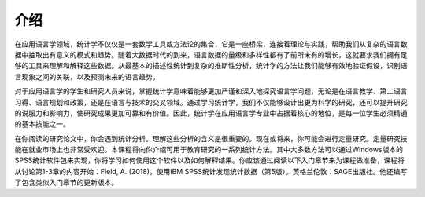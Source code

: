 介绍
=====
在应用语言学领域，统计学不仅仅是一套数学工具或方法论的集合，它是一座桥梁，连接着理论与实践，帮助我们从复杂的语言数据中抽取出有意义的模式和趋势。随着大数据时代的到来，语言数据的量级和多样性都有了前所未有的增长，这就要求我们拥有足够的工具来理解和解释这些数据。从最基本的描述性统计到复杂的推断性分析，统计学的方法让我们能够有效地验证假设，识别语言现象之间的关联，以及预测未来的语言趋势。

对于应用语言学的学生和研究人员来说，掌握统计学意味着能够更加严谨和深入地探究语言学问题，无论是在语言教学、第二语言习得、语言规划和政策，还是在语言与技术的交叉领域。通过学习统计学，我们不仅能够设计出更为科学的研究，还可以提升研究的说服力和影响力，使研究成果更加可靠和有价值。因此，统计学在应用语言学专业中占据着核心的地位，是每一位学生必须精通的基本技能之一。

在你阅读的研究论文中，你会遇到统计分析。理解这些分析的含义是很重要的。现在或将来，你可能会进行定量研究。定量研究技能在就业市场上也非常受欢迎。本课程将向你介绍可用于教育研究的一系列统计方法。其中大多数方法可以通过Windows版本的SPSS统计软件包来实现，你将学习如何使用这个软件以及如何解释结果。你应该通过阅读以下入门章节来为课程做准备，课程将从讨论第1-3章的内容开始：Field, A. (2018)。使用IBM SPSS统计发现统计数据（第5版）。英格兰伦敦：SAGE出版社。他还编写了包含类似入门章节的更新版本。
